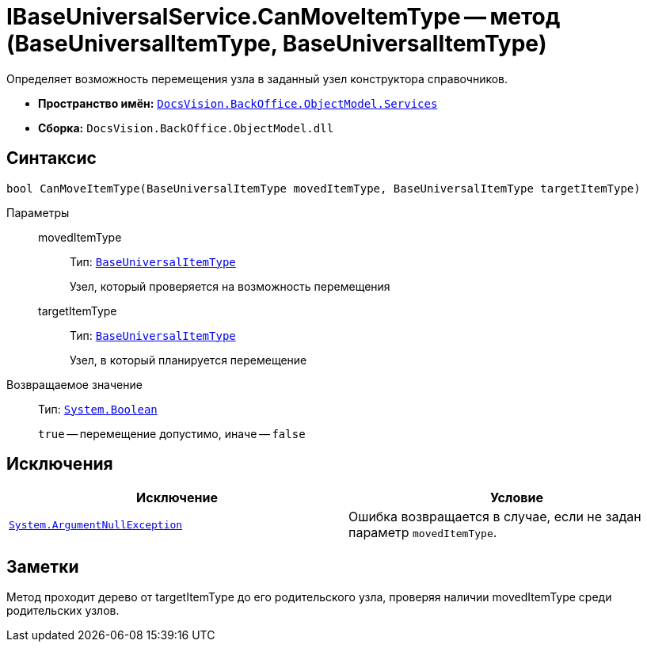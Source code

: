 = IBaseUniversalService.CanMoveItemType -- метод (BaseUniversalItemType, BaseUniversalItemType)

Определяет возможность перемещения узла в заданный узел конструктора справочников.

* *Пространство имён:* `xref:BackOffice-ObjectModel-Services-Entities:Services_NS.adoc[DocsVision.BackOffice.ObjectModel.Services]`
* *Сборка:* `DocsVision.BackOffice.ObjectModel.dll`

== Синтаксис

[source,csharp]
----
bool CanMoveItemType(BaseUniversalItemType movedItemType, BaseUniversalItemType targetItemType)
----

Параметры::
movedItemType:::
Тип: `xref:BackOffice-ObjectModel:BaseUniversalItemType_CL.adoc[BaseUniversalItemType]`
+
Узел, который проверяется на возможность перемещения

targetItemType:::
Тип: `xref:BackOffice-ObjectModel:BaseUniversalItemType_CL.adoc[BaseUniversalItemType]`
+
Узел, в который планируется перемещение

Возвращаемое значение::
Тип: `http://msdn.microsoft.com/ru-ru/library/system.boolean.aspx[System.Boolean]`
+
`true` -- перемещение допустимо, иначе -- `false`

== Исключения

[cols=",",options="header"]
|===
|Исключение |Условие
|`http://msdn.microsoft.com/ru-ru/library/system.argumentnullexception.aspx[System.ArgumentNullException]` |Ошибка возвращается в случае, если не задан параметр `movedItemType`.
|===

== Заметки

Метод проходит дерево от targetItemType до его родительского узла, проверяя наличии movedItemType среди родительских узлов.
